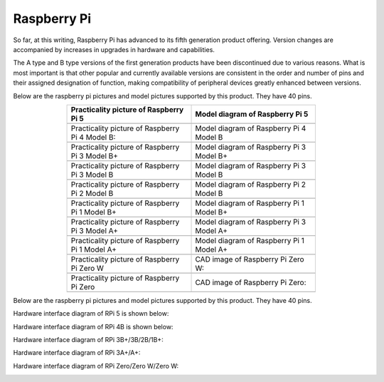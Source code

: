 ##############################################################################
Raspberry Pi
##############################################################################

So far, at this writing, Raspberry Pi has advanced to its fifth generation product offering. Version changes are accompanied by increases in upgrades in hardware and capabilities. 

The A type and B type versions of the first generation products have been discontinued due to various reasons. What is most important is that other popular and currently available versions are consistent in the order and number of pins and their assigned designation of function, making compatibility of peripheral devices greatly enhanced between versions.

Below are the raspberry pi pictures and model pictures supported by this product. They have 40 pins.

.. table:: 
    :width: 70%
    :align: center
    :widths: 50 50

    ================================================================================    ================================================================================
    Practicality picture of Raspberry Pi 5                                              Model diagram of Raspberry Pi 5
    ================================================================================    ================================================================================
    |raspberrypi5-real|                                                                 |raspberrypi5-frzz|
    Practicality picture of Raspberry Pi 4 Model B:                                     Model diagram of Raspberry Pi 4 Model B
    |raspberrypi4b-real|                                                                |raspberrypi4b-frzz|
    Practicality picture of Raspberry Pi 3 Model B+                                     Model diagram of Raspberry Pi 3 Model B+
    |raspberrypi3p-real|                                                                |raspberrypi3p-frzz|
    Practicality picture of Raspberry Pi 3 Model B                                      Model diagram of Raspberry Pi 3 Model B
    |raspberrypi3b-real|                                                                |raspberrypi3b-frzz|
    Practicality picture of Raspberry Pi 2 Model B                                      Model diagram of Raspberry Pi 2 Model B
    |raspberrypi2b-real|                                                                |raspberrypi2b-frzz|
    Practicality picture of Raspberry Pi 1 Model B+                                     Model diagram of Raspberry Pi 1 Model B+
    |raspberrypi1p-real|                                                                |raspberrypi1p-frzz|
    Practicality picture of Raspberry Pi 3 Model A+                                     Model diagram of Raspberry Pi 3 Model A+
    |raspberrypi3a-real|                                                                |raspberrypi3a-frzz|
    Practicality picture of Raspberry Pi 1 Model A+                                     Model diagram of Raspberry Pi 1 Model A+
    |raspberrypi1a-real|                                                                |raspberrypi1a-frzz|
    Practicality picture of Raspberry Pi Zero W                                         CAD image of Raspberry Pi Zero W:
    |raspberrypi0w-real|                                                                |raspberrypi0w-frzz|
    Practicality picture of Raspberry Pi Zero                                           CAD image of Raspberry Pi Zero:
    |raspberrypi0-real|                                                                 |raspberrypi0-frzz|
    ================================================================================    ================================================================================

.. |raspberrypi5-real| image:: ../_static/imgs/raspberrypi5-real.jpg
.. |raspberrypi5-frzz| image:: ../_static/imgs/raspberrypi5-frz.jpg

.. |raspberrypi4b-real| image:: ../_static/imgs/raspberrypi4-real.jpg
.. |raspberrypi4b-frzz| image:: ../_static/imgs/raspberrypi4-frz.jpg

.. |raspberrypi3p-real| image:: ../_static/imgs/raspberrypi3p-real.jpg
.. |raspberrypi3p-frzz| image:: ../_static/imgs/raspberrypi3p-frz.jpg

.. |raspberrypi3b-real| image:: ../_static/imgs/raspberrypi3b-real.jpg
.. |raspberrypi3b-frzz| image:: ../_static/imgs/raspberrypi3b-frz.jpg

.. |raspberrypi2b-real| image:: ../_static/imgs/raspberrypi2b-real.jpg
.. |raspberrypi2b-frzz| image:: ../_static/imgs/raspberrypi2b-frz.jpg

.. |raspberrypi1p-real| image:: ../_static/imgs/raspberrypi1-real.jpg
.. |raspberrypi1p-frzz| image:: ../_static/imgs/raspberrypi1-frz.jpg

.. |raspberrypi3a-real| image:: ../_static/imgs/raspberrypi3a-real.jpg
.. |raspberrypi3a-frzz| image:: ../_static/imgs/raspberrypi3a-frz.jpg

.. |raspberrypi1a-real| image:: ../_static/imgs/raspberrypi1a-real.jpg
.. |raspberrypi1a-frzz| image:: ../_static/imgs/raspberrypi1a-frz.jpg

.. |raspberrypi0w-real| image:: ../_static/imgs/raspberrypi0w-real.jpg
.. |raspberrypi0w-frzz| image:: ../_static/imgs/raspberrypi0w-frz.jpg

.. |raspberrypi0-real| image:: ../_static/imgs/raspberrypi0-real.jpg
.. |raspberrypi0-frzz| image:: ../_static/imgs/raspberrypi0-frz.jpg

Below are the raspberry pi pictures and model pictures supported by this product. They have 40 pins.

Hardware interface diagram of RPi 5 is shown below: 

.. image:: ../_static/imgs/raspberrypi5-interface.jpg
    :width: 70%
    :align: center

Hardware interface diagram of RPi 4B is shown below:

.. image:: ../_static/imgs/raspberrypi4-interface.jpg
    :width: 70%
    :align: center

Hardware interface diagram of RPi 3B+/3B/2B/1B+:

.. image:: ../_static/imgs/raspberrypi321-interface.jpg
    :width: 70%
    :align: center

Hardware interface diagram of RPi 3A+/A+:

.. image:: ../_static/imgs/raspberrypi3a-interface.jpg
    :width: 70%
    :align: center

Hardware interface diagram of RPi Zero/Zero W/Zero W:

.. image:: ../_static/imgs/raspberrypi0-interface.jpg
    :width: 70%
    :align: center